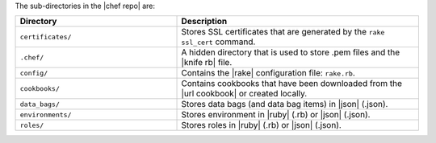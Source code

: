.. The contents of this file are included in multiple topics.
.. This file should not be changed in a way that hinders its ability to appear in multiple documentation sets.


The sub-directories in the |chef repo| are:

.. list-table::
   :widths: 200 300
   :header-rows: 1

   * - Directory
     - Description
   * - ``certificates/``
     - Stores SSL certificates that are generated by the ``rake ssl_cert`` command.
   * - ``.chef/``
     - A hidden directory that is used to store .pem files and the |knife rb| file.
   * - ``config/``
     - Contains the |rake| configuration file: ``rake.rb``.
   * - ``cookbooks/``
     - Contains cookbooks that have been downloaded from the |url cookbook| or created locally.
   * - ``data_bags/``
     - Stores data bags (and data bag items) in |json| (.json).
   * - ``environments/``
     - Stores environment in |ruby| (.rb) or |json| (.json).
   * - ``roles/``
     - Stores roles in |ruby| (.rb) or |json| (.json).



